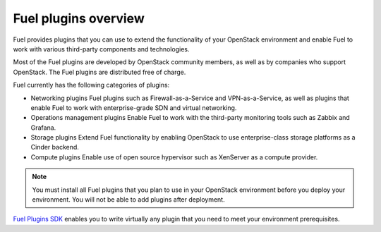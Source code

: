 .. _plugins_overview:


Fuel plugins overview
=====================

Fuel provides plugins that you can use to extend the functionality
of your OpenStack environment and enable Fuel to work with various
third-party components and technologies.

Most of the Fuel plugins are developed by OpenStack community
members, as well as by companies who support OpenStack.
The Fuel plugins are distributed free of charge.

Fuel currently has the following categories of plugins:

* Networking plugins
  Fuel plugins such as Firewall-as-a-Service and VPN-as-a-Service,
  as well as plugins that enable Fuel to work with enterprise-grade
  SDN and virtual networking.

* Operations management plugins
  Enable Fuel to work with the third-party monitoring tools such as
  Zabbix and Grafana.

* Storage plugins
  Extend Fuel functionality by enabling OpenStack to use enterprise-class
  storage platforms as a Cinder backend.

* Compute plugins
  Enable use of open source hypervisor such as XenServer as a compute provider.

.. note::

    You must install all Fuel plugins that you plan to use in your OpenStack
    environment before you deploy your environment. You will not be able to
    add plugins after deployment.

`Fuel Plugins SDK`_ enables you to write virtually any plugin that you
need to meet your environment prerequisites.


.. seealso::

   - `Fuel Plugins catalog`_

.. links
.. _`Fuel Plugins SDK`: https://wiki.openstack.org/wiki/Fuel/Plugins
.. _`Fuel Plugins catalog`: https://www.fuel-infra.org/plugins/catalog.html

